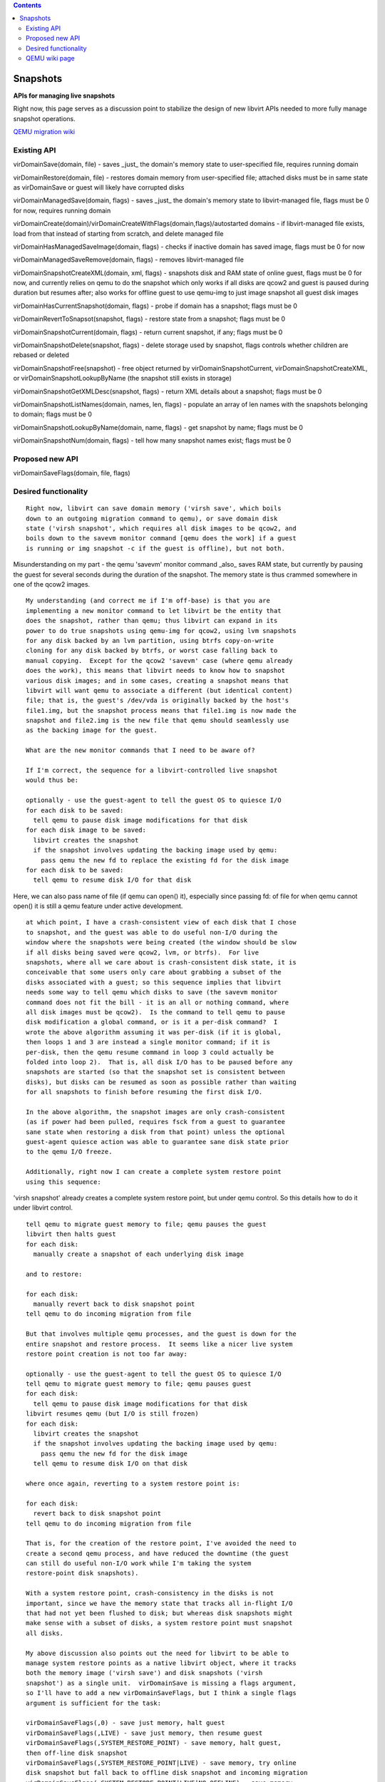.. contents::

Snapshots
=========

**APIs for managing live snapshots**

Right now, this page serves as a discussion point to stabilize the
design of new libvirt APIs needed to more fully manage snapshot
operations.

`QEMU migration
wiki <http://wiki.qemu.org/Features/LiveBlockMigration>`__

Existing API
------------

virDomainSave(domain, file) - saves \_just\_ the domain's memory state
to user-specified file, requires running domain

virDomainRestore(domain, file) - restores domain memory from
user-specified file; attached disks must be in same state as
virDomainSave or guest will likely have corrupted disks

virDomainManagedSave(domain, flags) - saves \_just\_ the domain's memory
state to libvirt-managed file, flags must be 0 for now, requires running
domain

virDomainCreate(domain)/virDomainCreateWithFlags(domain,flags)/autostarted
domains - if libvirt-managed file exists, load from that instead of
starting from scratch, and delete managed file

virDomainHasManagedSaveImage(domain, flags) - checks if inactive domain
has saved image, flags must be 0 for now

virDomainManagedSaveRemove(domain, flags) - removes libvirt-managed file

virDomainSnapshotCreateXML(domain, xml, flags) - snapshots disk and RAM
state of online guest, flags must be 0 for now, and currently relies on
qemu to do the snapshot which only works if all disks are qcow2 and
guest is paused during duration but resumes after; also works for
offline guest to use qemu-img to just image snapshot all guest disk
images

virDomainHasCurrentSnapshot(domain, flags) - probe if domain has a
snapshot; flags must be 0

virDomainRevertToSnapsot(snapshot, flags) - restore state from a
snapshot; flags must be 0

virDomainSnapshotCurrent(domain, flags) - return current snapshot, if
any; flags must be 0

virDomainSnapshotDelete(snapshot, flags) - delete storage used by
snapshot, flags controls whether children are rebased or deleted

virDomainSnapshotFree(snapshot) - free object returned by
virDomainSnapshotCurrent, virDomainSnapshotCreateXML, or
virDomainSnapshotLookupByName (the snapshot still exists in storage)

virDomainSnapshotGetXMLDesc(snapshot, flags) - return XML details about
a snapshot; flags must be 0

virDomainSnapshotListNames(domain, names, len, flags) - populate an
array of len names with the snapshots belonging to domain; flags must be
0

virDomainSnapshotLookupByName(domain, name, flags) - get snapshot by
name; flags must be 0

virDomainSnapshotNum(domain, flags) - tell how many snapshot names
exist; flags must be 0

Proposed new API
----------------

virDomainSaveFlags(domain, file, flags)

Desired functionality
---------------------

::

   Right now, libvirt can save domain memory ('virsh save', which boils
   down to an outgoing migration command to qemu), or save domain disk
   state ('virsh snapshot', which requires all disk images to be qcow2, and
   boils down to the savevm monitor command [qemu does the work] if a guest
   is running or img snapshot -c if the guest is offline), but not both.

Misunderstanding on my part - the qemu 'savevm' monitor command \_also\_
saves RAM state, but currently by pausing the guest for several seconds
during the duration of the snapshot. The memory state is thus crammed
somewhere in one of the qcow2 images.

::

   My understanding (and correct me if I'm off-base) is that you are
   implementing a new monitor command to let libvirt be the entity that
   does the snapshot, rather than qemu; thus libvirt can expand in its
   power to do true snapshots using qemu-img for qcow2, using lvm snapshots
   for any disk backed by an lvm partition, using btrfs copy-on-write
   cloning for any disk backed by btrfs, or worst case falling back to
   manual copying.  Except for the qcow2 'savevm' case (where qemu already
   does the work), this means that libvirt needs to know how to snapshot
   various disk images; and in some cases, creating a snapshot means that
   libvirt will want qemu to associate a different (but identical content)
   file; that is, the guest's /dev/vda is originally backed by the host's
   file1.img, but the snapshot process means that file1.img is now made the
   snapshot and file2.img is the new file that qemu should seamlessly use
   as the backing image for the guest.

   What are the new monitor commands that I need to be aware of?

   If I'm correct, the sequence for a libvirt-controlled live snapshot
   would thus be:

   optionally - use the guest-agent to tell the guest OS to quiesce I/O
   for each disk to be saved:
     tell qemu to pause disk image modifications for that disk
   for each disk image to be saved:
     libvirt creates the snapshot
     if the snapshot involves updating the backing image used by qemu:
       pass qemu the new fd to replace the existing fd for the disk image
   for each disk to be saved:
     tell qemu to resume disk I/O for that disk

Here, we can also pass name of file (if qemu can open() it), especially
since passing fd: of file for when qemu cannot open() it is still a qemu
feature under active development.

::

   at which point, I have a crash-consistent view of each disk that I chose
   to snapshot, and the guest was able to do useful non-I/O during the
   window where the snapshots were being created (the window should be slow
   if all disks being saved were qcow2, lvm, or btrfs).  For live
   snapshots, where all we care about is crash-consistent disk state, it is
   conceivable that some users only care about grabbing a subset of the
   disks associated with a guest; so this sequence implies that libvirt
   needs some way to tell qemu which disks to save (the savevm monitor
   command does not fit the bill - it is an all or nothing command, where
   all disk images must be qcow2).  Is the command to tell qemu to pause
   disk modification a global command, or is it a per-disk command?  I
   wrote the above algorithm assuming it was per-disk (if it is global,
   then loops 1 and 3 are instead a single monitor command; if it is
   per-disk, then the qemu resume command in loop 3 could actually be
   folded into loop 2).  That is, all disk I/O has to be paused before any
   snapshots are started (so that the snapshot set is consistent between
   disks), but disks can be resumed as soon as possible rather than waiting
   for all snapshots to finish before resuming the first disk I/O.

   In the above algorithm, the snapshot images are only crash-consistent
   (as if power had been pulled, requires fsck from a guest to guarantee
   sane state when restoring a disk from that point) unless the optional
   guest-agent quiesce action was able to guarantee sane disk state prior
   to the qemu I/O freeze.

   Additionally, right now I can create a complete system restore point
   using this sequence:

'virsh snapshot' already creates a complete system restore point, but
under qemu control. So this details how to do it under libvirt control.

::

   tell qemu to migrate guest memory to file; qemu pauses the guest
   libvirt then halts guest
   for each disk:
     manually create a snapshot of each underlying disk image

   and to restore:

   for each disk:
     manually revert back to disk snapshot point
   tell qemu to do incoming migration from file

   But that involves multiple qemu processes, and the guest is down for the
   entire snapshot and restore process.  It seems like a nicer live system
   restore point creation is not too far away:

   optionally - use the guest-agent to tell the guest OS to quiesce I/O
   tell qemu to migrate guest memory to file; qemu pauses guest
   for each disk:
     tell qemu to pause disk image modifications for that disk
   libvirt resumes qemu (but I/O is still frozen)
   for each disk:
     libvirt creates the snapshot
     if the snapshot involves updating the backing image used by qemu:
       pass qemu the new fd for the disk image
     tell qemu to resume disk I/O on that disk

   where once again, reverting to a system restore point is:

   for each disk:
     revert back to disk snapshot point
   tell qemu to do incoming migration from file

   That is, for the creation of the restore point, I've avoided the need to
   create a second qemu process, and have reduced the downtime (the guest
   can still do useful non-I/O work while I'm taking the system
   restore-point disk snapshots).

   With a system restore point, crash-consistency in the disks is not
   important, since we have the memory state that tracks all in-flight I/O
   that had not yet been flushed to disk; but whereas disk snapshots might
   make sense with a subset of disks, a system restore point must snapshot
   all disks.

   My above discussion also points out the need for libvirt to be able to
   manage system restore points as a native libvirt object, where it tracks
   both the memory image ('virsh save') and disk snapshots ('virsh
   snapshot') as a single unit.  virDomainSave is missing a flags argument,
   so I'll have to add a new virDomainSaveFlags, but I think a single flags
   argument is sufficient for the task:

   virDomainSaveFlags(,0) - save just memory, halt guest
   virDomainSaveFlags(,LIVE) - save just memory, then resume guest
   virDomainSaveFlags(,SYSTEM_RESTORE_POINT) - save memory, halt guest,
   then off-line disk snapshot
   virDomainSaveFlags(,SYSTEM_RESTORE_POINT|LIVE) - save memory, try online
   disk snapshot but fall back to offline disk snapshot and incoming migration
   virDomainSaveFlags(,SYSTEM_RESTORE_POINT|LIVE|NO_OFFLINE) - save memory,
   require online disk snapshot and fail if qemu is too old
   virDomainSaveFlags(,SYSTEM_RESTORE_POINT|LIVE|NO_OFFLINE|QUIESCE) -
   likewise, and request the guest-agent quiesce

Given what I've additionally learned about 'savevm', adding a
SYSTEM_RESTORE_POINT flag would just be syntactic sugar for having
virDomainSaveFlags call virDomainSnapshotCreateXML with a NULL xml
argument.

::

   It also means that libvirt needs to enhance storage pool APIs to manage
   disk snapshots for more supported backing types (qcow2, lvm, btrfs,
   raw), and to either rewire virDomainSnapshotCreateXML to have libvirt
   rather than qemu be the entity doing the snapshots, or add a new API
   there.  Here, I'm thinking a new API that takes an array of guest disks
   to save (or a NULL array to save all guest disks at once).  Plus I need
   new counterpart APIs for virStoragePool management to easily take
   offline snapshots of various disk image types.

   I need to make sure we have all new libvirt APIs in place before the end
   of June, even if the APIs are not fully-featured at that point, so long
   as the APIs are extensible enough for everyone's needs.  That is, it's
   okay if we don't have the complete feature working by the end of June
   (if we can just live snapshot a single qcow2 disk guest via libvirt
   rather than qemu to prove the API works, that's good enough for libvirt
   0.9.3), as long as incremental additions for other disk formats (lvm,
   btrfs, raw file copying snapshots) can be added later without adding new
   APIs.

QEMU wiki page
--------------

The QEMU wiki has a page that discusses snapshots as well as live block
copy:

http://wiki.qemu.org/Features/LiveBlockMigration

